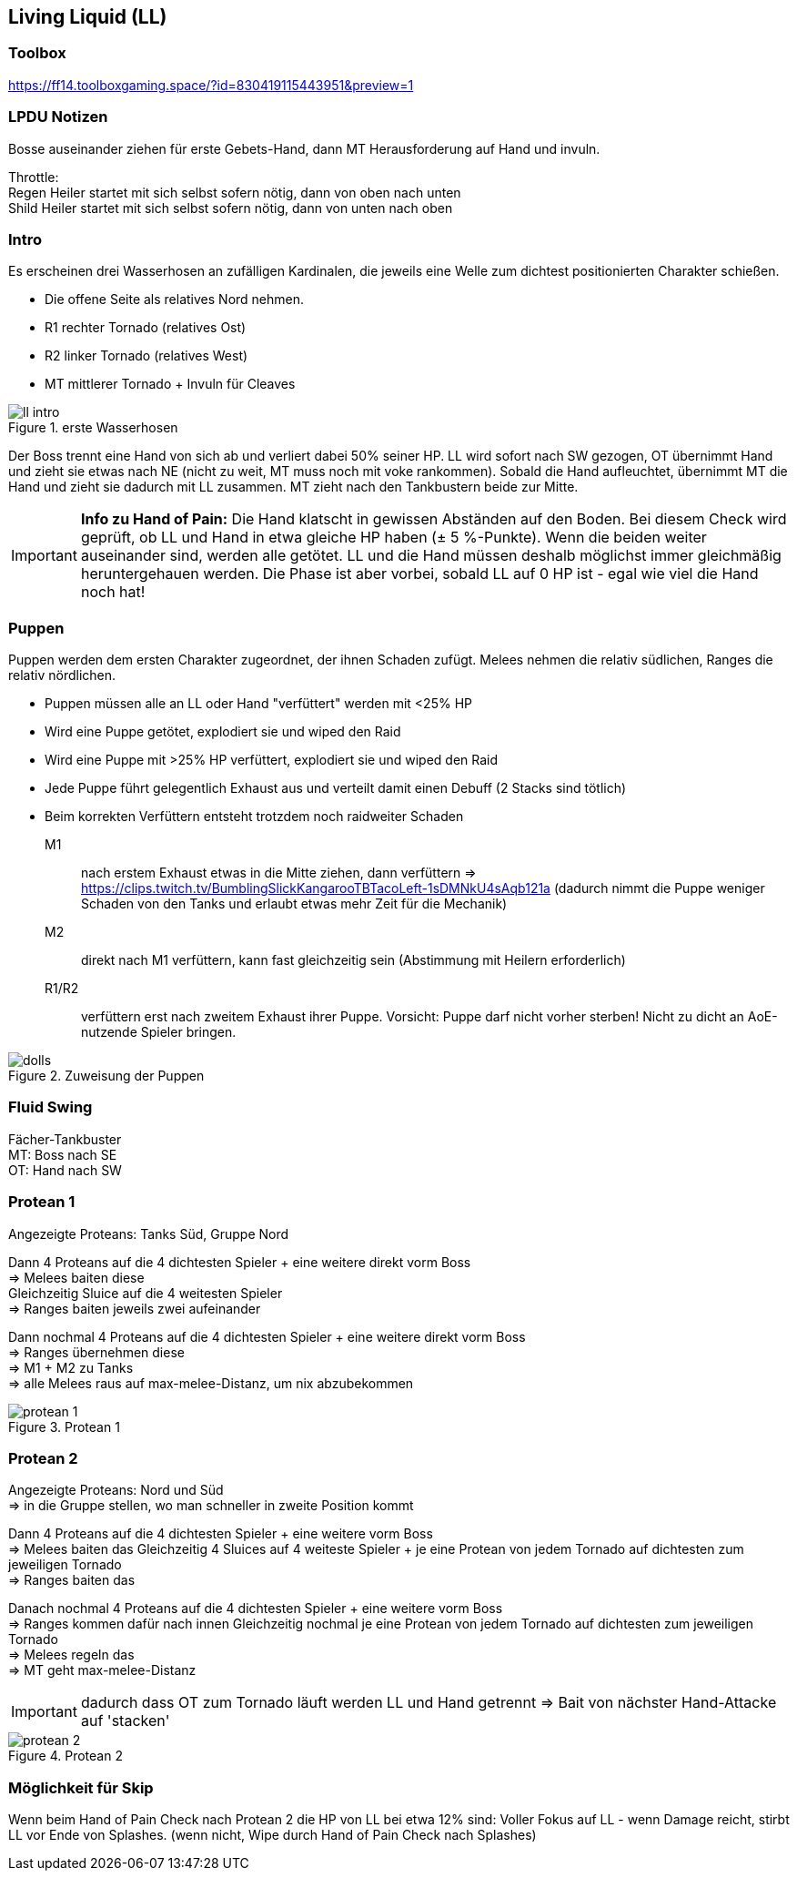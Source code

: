 == Living Liquid (LL)

=== Toolbox
https://ff14.toolboxgaming.space/?id=830419115443951&preview=1

=== LPDU Notizen
****
Bosse auseinander ziehen für erste Gebets-Hand, dann MT Herausforderung auf Hand und invuln.

Throttle: +
Regen Heiler startet mit sich selbst sofern nötig, dann von oben nach unten +
Shild Heiler startet mit sich selbst sofern nötig, dann von unten nach oben
****

=== Intro
Es erscheinen drei Wasserhosen an zufälligen Kardinalen, die jeweils eine Welle zum dichtest positionierten Charakter schießen.

* Die offene Seite als relatives Nord nehmen.
* R1 rechter Tornado (relatives Ost)
* R2 linker Tornado (relatives West)
* MT mittlerer Tornado + Invuln für Cleaves

.erste Wasserhosen
image::TEA-LL-intro.png[ll intro]

Der Boss trennt eine Hand von sich ab und verliert dabei 50% seiner HP.
LL wird sofort nach SW gezogen, OT übernimmt Hand und zieht sie etwas nach NE (nicht zu weit, MT muss noch mit voke rankommen).
Sobald die Hand aufleuchtet, übernimmt MT die Hand und zieht sie dadurch mit LL zusammen.
MT zieht nach den Tankbustern beide zur Mitte.

[IMPORTANT]
*Info zu Hand of Pain:*
Die Hand klatscht in gewissen Abständen auf den Boden.
Bei diesem Check wird geprüft, ob LL und Hand in etwa gleiche HP haben (± 5 %-Punkte). Wenn die beiden weiter auseinander sind, werden alle getötet.
LL und die Hand müssen deshalb möglichst immer gleichmäßig heruntergehauen werden.
Die Phase ist aber vorbei, sobald LL auf 0 HP ist - egal wie viel die Hand noch hat!

=== Puppen
Puppen werden dem ersten Charakter zugeordnet, der ihnen Schaden zufügt.
Melees nehmen die relativ südlichen, Ranges die relativ nördlichen.

* Puppen müssen alle an LL oder Hand "verfüttert" werden mit <25% HP
* Wird eine Puppe getötet, explodiert sie und wiped den Raid
* Wird eine Puppe mit >25% HP verfüttert, explodiert sie und wiped den Raid
* Jede Puppe führt gelegentlich Exhaust aus und verteilt damit einen Debuff (2 Stacks sind tötlich)
* Beim korrekten Verfüttern entsteht trotzdem noch raidweiter Schaden

M1:: nach erstem Exhaust etwas in die Mitte ziehen, dann verfüttern => https://clips.twitch.tv/BumblingSlickKangarooTBTacoLeft-1sDMNkU4sAqb121a
(dadurch nimmt die Puppe weniger Schaden von den Tanks und erlaubt etwas mehr Zeit für die Mechanik)

M2:: direkt nach M1 verfüttern, kann fast gleichzeitig sein (Abstimmung mit Heilern erforderlich)

R1/R2:: verfüttern erst nach zweitem Exhaust ihrer Puppe. Vorsicht: Puppe darf nicht vorher sterben! Nicht zu dicht an AoE-nutzende Spieler bringen.

.Zuweisung der Puppen
image::TEA-LL-dolls.png[dolls]

=== Fluid Swing
Fächer-Tankbuster +
MT: Boss nach SE +
OT: Hand nach SW

=== Protean 1
Angezeigte Proteans: Tanks Süd, Gruppe Nord

Dann 4 Proteans auf die 4 dichtesten Spieler + eine weitere direkt vorm Boss +
=> Melees baiten diese +
Gleichzeitig Sluice auf die 4 weitesten Spieler +
=> Ranges baiten jeweils zwei aufeinander

Dann nochmal 4 Proteans auf die 4 dichtesten Spieler + eine weitere direkt vorm Boss +
=> Ranges übernehmen diese +
=> M1 + M2 zu Tanks +
=> alle Melees raus auf max-melee-Distanz, um nix abzubekommen

.Protean 1
image::TEA-LL-Protean-1.png[protean 1]

=== Protean 2
Angezeigte Proteans: Nord und Süd +
=> in die Gruppe stellen, wo man schneller in zweite Position kommt

Dann 4 Proteans auf die 4 dichtesten Spieler + eine weitere vorm Boss +
=> Melees baiten das
Gleichzeitig 4 Sluices auf 4 weiteste Spieler + je eine Protean von jedem Tornado auf dichtesten zum jeweiligen Tornado +
=> Ranges baiten das

Danach nochmal 4 Proteans auf die 4 dichtesten Spieler + eine weitere vorm Boss +
=> Ranges kommen dafür nach innen
Gleichzeitig nochmal je eine Protean von jedem Tornado auf dichtesten zum jeweiligen Tornado +
=> Melees regeln das +
=> MT geht max-melee-Distanz

[IMPORTANT]
dadurch dass OT zum Tornado läuft werden LL und Hand getrennt  => Bait von nächster Hand-Attacke auf 'stacken'

.Protean 2
image::TEA-LL-Protean-2.png[protean 2]

=== Möglichkeit für Skip
Wenn beim Hand of Pain Check nach Protean 2 die HP von LL bei etwa 12% sind:
Voller Fokus auf LL - wenn Damage reicht, stirbt LL vor Ende von Splashes.
(wenn nicht, Wipe durch Hand of Pain Check nach Splashes)